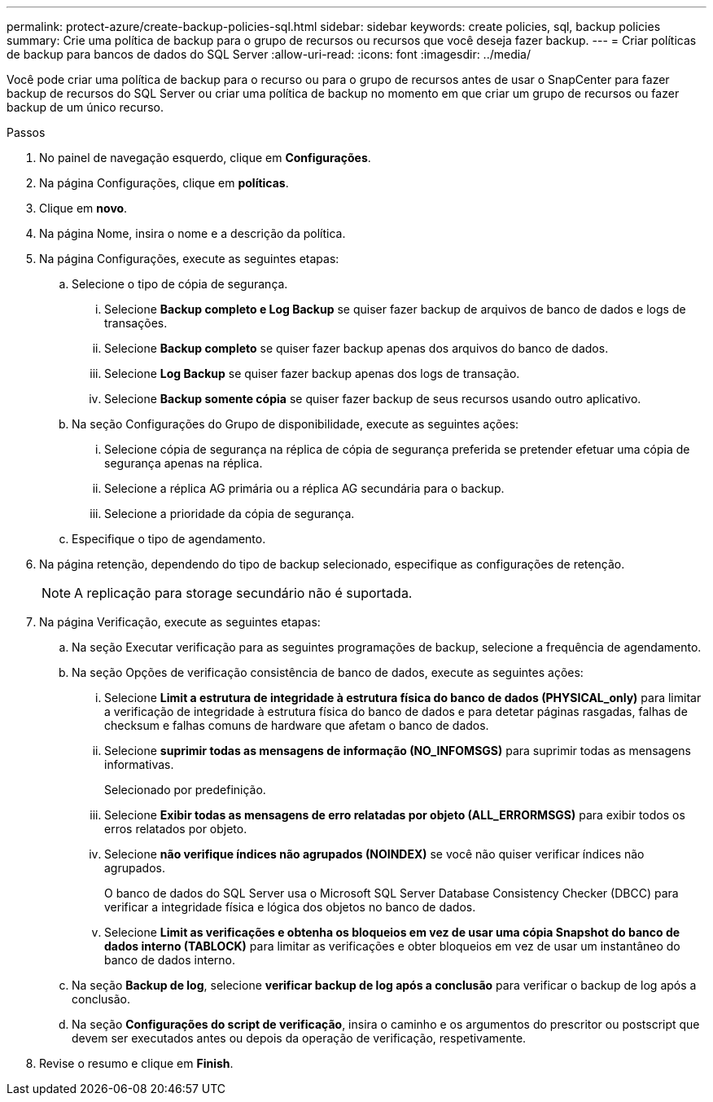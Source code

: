 ---
permalink: protect-azure/create-backup-policies-sql.html 
sidebar: sidebar 
keywords: create policies, sql, backup policies 
summary: Crie uma política de backup para o grupo de recursos ou recursos que você deseja fazer backup. 
---
= Criar políticas de backup para bancos de dados do SQL Server
:allow-uri-read: 
:icons: font
:imagesdir: ../media/


[role="lead"]
Você pode criar uma política de backup para o recurso ou para o grupo de recursos antes de usar o SnapCenter para fazer backup de recursos do SQL Server ou criar uma política de backup no momento em que criar um grupo de recursos ou fazer backup de um único recurso.

.Passos
. No painel de navegação esquerdo, clique em *Configurações*.
. Na página Configurações, clique em *políticas*.
. Clique em *novo*.
. Na página Nome, insira o nome e a descrição da política.
. Na página Configurações, execute as seguintes etapas:
+
.. Selecione o tipo de cópia de segurança.
+
... Selecione *Backup completo e Log Backup* se quiser fazer backup de arquivos de banco de dados e logs de transações.
... Selecione *Backup completo* se quiser fazer backup apenas dos arquivos do banco de dados.
... Selecione *Log Backup* se quiser fazer backup apenas dos logs de transação.
... Selecione *Backup somente cópia* se quiser fazer backup de seus recursos usando outro aplicativo.


.. Na seção Configurações do Grupo de disponibilidade, execute as seguintes ações:
+
... Selecione cópia de segurança na réplica de cópia de segurança preferida se pretender efetuar uma cópia de segurança apenas na réplica.
... Selecione a réplica AG primária ou a réplica AG secundária para o backup.
... Selecione a prioridade da cópia de segurança.


.. Especifique o tipo de agendamento.


. Na página retenção, dependendo do tipo de backup selecionado, especifique as configurações de retenção.
+

NOTE: A replicação para storage secundário não é suportada.

. Na página Verificação, execute as seguintes etapas:
+
.. Na seção Executar verificação para as seguintes programações de backup, selecione a frequência de agendamento.
.. Na seção Opções de verificação consistência de banco de dados, execute as seguintes ações:
+
... Selecione *Limit a estrutura de integridade à estrutura física do banco de dados (PHYSICAL_only)* para limitar a verificação de integridade à estrutura física do banco de dados e para detetar páginas rasgadas, falhas de checksum e falhas comuns de hardware que afetam o banco de dados.
... Selecione *suprimir todas as mensagens de informação (NO_INFOMSGS)* para suprimir todas as mensagens informativas.
+
Selecionado por predefinição.

... Selecione *Exibir todas as mensagens de erro relatadas por objeto (ALL_ERRORMSGS)* para exibir todos os erros relatados por objeto.
... Selecione *não verifique índices não agrupados (NOINDEX)* se você não quiser verificar índices não agrupados.
+
O banco de dados do SQL Server usa o Microsoft SQL Server Database Consistency Checker (DBCC) para verificar a integridade física e lógica dos objetos no banco de dados.

... Selecione *Limit as verificações e obtenha os bloqueios em vez de usar uma cópia Snapshot do banco de dados interno (TABLOCK)* para limitar as verificações e obter bloqueios em vez de usar um instantâneo do banco de dados interno.


.. Na seção *Backup de log*, selecione *verificar backup de log após a conclusão* para verificar o backup de log após a conclusão.
.. Na seção *Configurações do script de verificação*, insira o caminho e os argumentos do prescritor ou postscript que devem ser executados antes ou depois da operação de verificação, respetivamente.


. Revise o resumo e clique em *Finish*.


